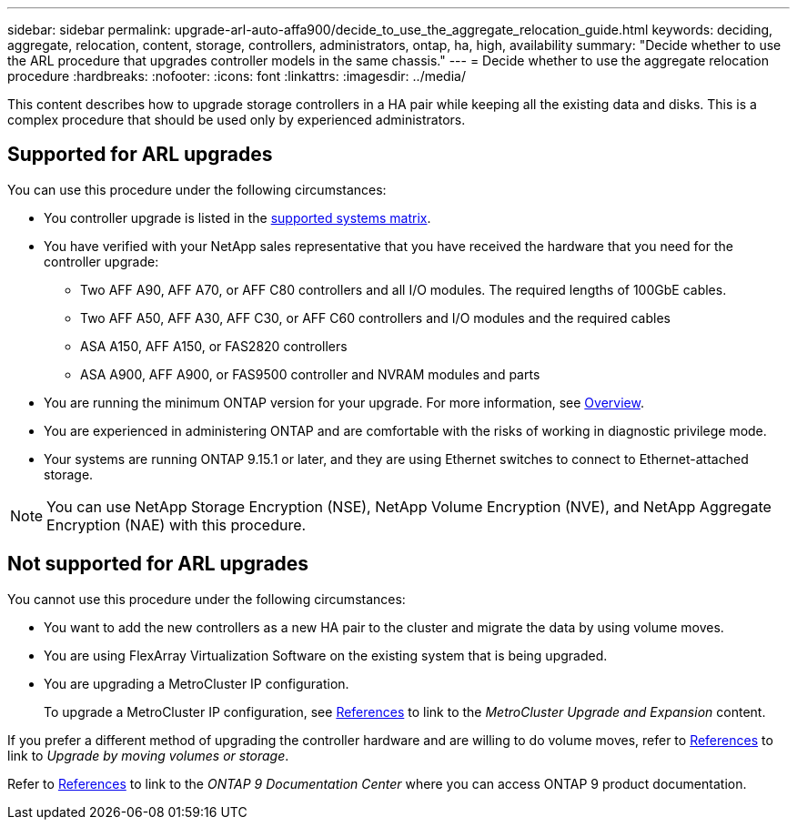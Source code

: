 ---
sidebar: sidebar
permalink: upgrade-arl-auto-affa900/decide_to_use_the_aggregate_relocation_guide.html
keywords: deciding, aggregate, relocation, content, storage, controllers, administrators, ontap, ha, high, availability
summary: "Decide whether to use the ARL procedure that upgrades controller models in the same chassis."
---
= Decide whether to use the aggregate relocation procedure
:hardbreaks:
:nofooter:
:icons: font
:linkattrs:
:imagesdir: ../media/

[.lead]
This content describes how to upgrade storage controllers in a HA pair while keeping all the existing data and disks. This is a complex procedure that should be used only by experienced administrators.

== Supported for ARL upgrades
You can use this procedure under the following circumstances:

* You controller upgrade is listed in the link:index.html#supported-systems,[supported systems matrix].
* You have verified with your NetApp sales representative that you have received the hardware that you need for the controller upgrade:
** Two AFF A90, AFF A70, or AFF C80 controllers and all I/O modules. The required lengths of 100GbE cables.
** Two AFF A50, AFF A30, AFF C30, or AFF C60 controllers and I/O modules and the required cables
** ASA A150, AFF A150, or FAS2820 controllers
** ASA A900, AFF A900, or FAS9500 controller and NVRAM modules and parts

* You are running the minimum ONTAP version for your upgrade. For more information, see link:index.html[Overview].
* You are experienced in administering ONTAP and are comfortable with the risks of working in diagnostic privilege mode.
* Your systems are running ONTAP 9.15.1 or later, and they are using Ethernet switches to connect to Ethernet-attached storage.

NOTE: You can use NetApp Storage Encryption (NSE), NetApp Volume Encryption (NVE), and NetApp Aggregate Encryption (NAE) with this procedure.

== Not supported for ARL upgrades
You cannot use this procedure under the following circumstances:

* You want to add the new controllers as a new HA pair to the cluster and migrate the data by using volume moves.
* You are using FlexArray Virtualization Software on the existing system that is being upgraded.
* You are upgrading a MetroCluster IP configuration. 
+
To upgrade a MetroCluster IP configuration, see link:other_references.html[References] to link to the _MetroCluster Upgrade and Expansion_ content.



If you prefer a different method of upgrading the controller hardware and are willing to do volume moves, refer to link:other_references.html[References] to link to _Upgrade by moving volumes or storage_.

Refer to link:other_references.html[References] to link to the _ONTAP 9 Documentation Center_ where you can access ONTAP 9 product documentation.

// 2024 DEC 9, AFFFASDOC-33
// 2024 DEC 5, AFFFASDOC-273
// 2024 APR 16, AFFFASDOC-32
// 2023 AUG 29, AFFFASDOC-78
// 2023 MAY 29, AFFFASDOC-39
// 2022 Jan 30, BURT 1523106
// 2022 APR 26, BURT 1452254 
